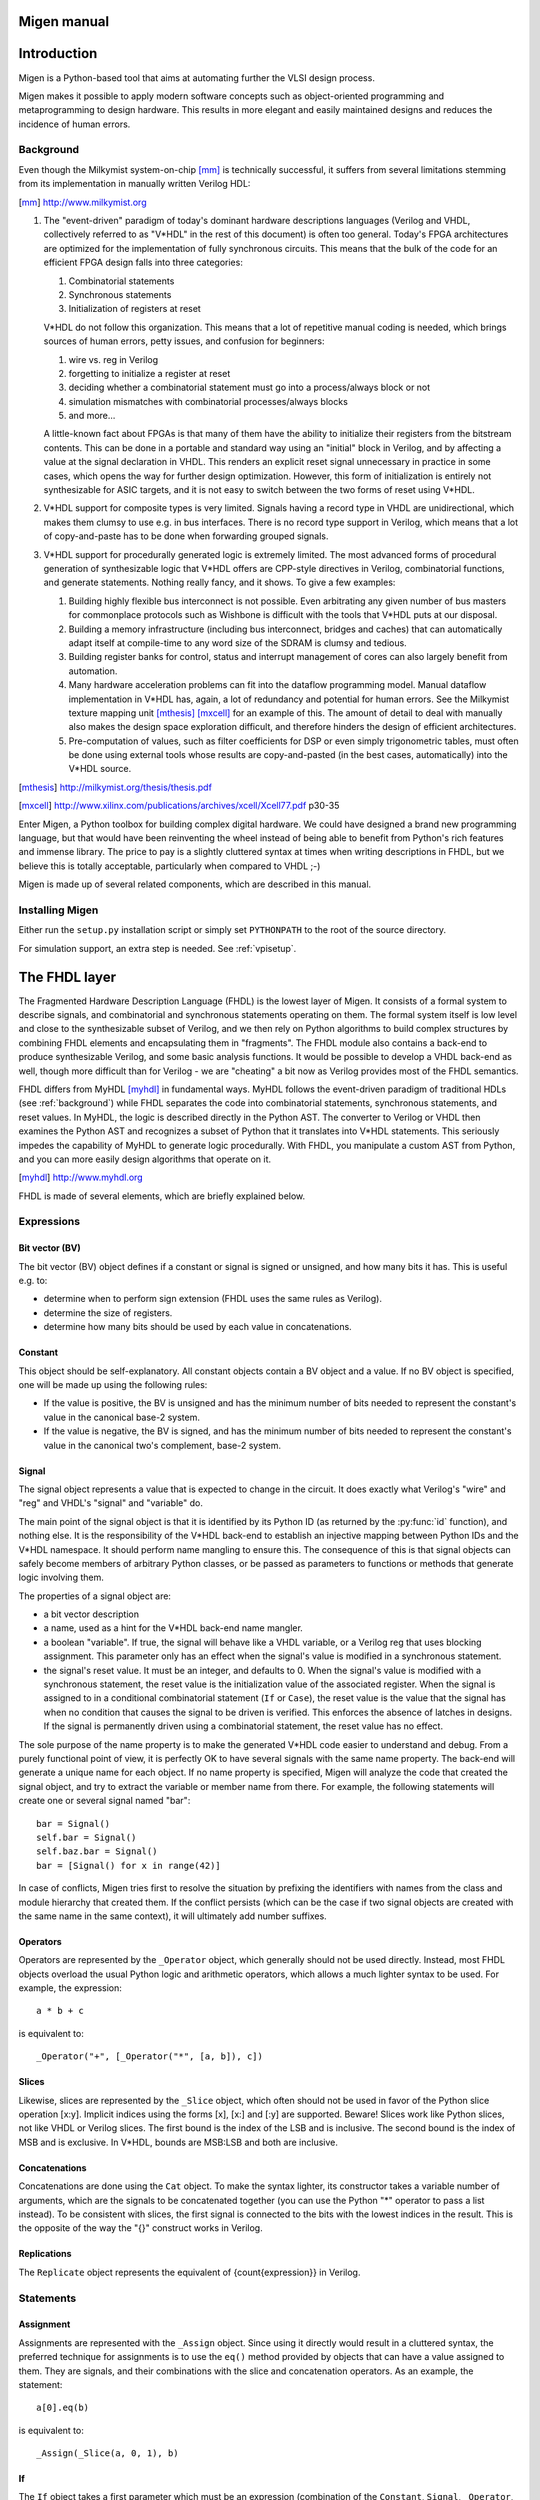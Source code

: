 Migen manual
############

Introduction
############

Migen is a Python-based tool that aims at automating further the VLSI design process.

Migen makes it possible to apply modern software concepts such as object-oriented programming and metaprogramming to design hardware. This results in more elegant and easily maintained designs and reduces the incidence of human errors.

.. _background:

Background
**********

Even though the Milkymist system-on-chip [mm]_ is technically successful, it suffers from several limitations stemming from its implementation in manually written Verilog HDL:

.. [mm] http://www.milkymist.org

#. The "event-driven" paradigm of today's dominant hardware descriptions languages (Verilog and VHDL, collectively referred to as "V*HDL" in the rest of this document) is often too general. Today's FPGA architectures are optimized for the implementation of fully synchronous circuits. This means that the bulk of the code for an efficient FPGA design falls into three categories:

   #. Combinatorial statements
   #. Synchronous statements
   #. Initialization of registers at reset

   V*HDL do not follow this organization. This means that a lot of repetitive manual coding is needed, which brings sources of human errors, petty issues, and confusion for beginners:
   
   #. wire vs. reg in Verilog
   #. forgetting to initialize a register at reset
   #. deciding whether a combinatorial statement must go into a process/always block or not
   #. simulation mismatches with combinatorial processes/always blocks
   #. and more...
   
   A little-known fact about FPGAs is that many of them have the ability to initialize their registers from the bitstream contents. This can be done in a portable and standard way using an "initial" block in Verilog, and by affecting a value at the signal declaration in VHDL. This renders an explicit reset signal unnecessary in practice in some cases, which opens the way for further design optimization. However, this form of initialization is entirely not synthesizable for ASIC targets, and it is not easy to switch between the two forms of reset using V*HDL.

#. V*HDL support for composite types is very limited. Signals having a record type in VHDL are unidirectional, which makes them clumsy to use e.g. in bus interfaces. There is no record type support in Verilog, which means that a lot of copy-and-paste has to be done when forwarding grouped signals.

#. V*HDL support for procedurally generated logic is extremely limited. The most advanced forms of procedural generation of synthesizable logic that V*HDL offers are CPP-style directives in Verilog, combinatorial functions, and generate statements. Nothing really fancy, and it shows. To give a few examples:

   #. Building highly flexible bus interconnect is not possible. Even arbitrating any given number of bus masters for commonplace protocols such as Wishbone is difficult with the tools that V*HDL puts at our disposal.
   #. Building a memory infrastructure (including bus interconnect, bridges and caches) that can automatically adapt itself at compile-time to any word size of the SDRAM is clumsy and tedious.
   #. Building register banks for control, status and interrupt management of cores can also largely benefit from automation.
   #. Many hardware acceleration problems can fit into the dataflow programming model. Manual dataflow implementation in V*HDL has, again, a lot of redundancy and potential for human errors. See the Milkymist texture mapping unit [mthesis]_ [mxcell]_ for an example of this. The amount of detail to deal with manually also makes the design space exploration difficult, and therefore hinders the design of efficient architectures.
   #. Pre-computation of values, such as filter coefficients for DSP or even simply trigonometric tables, must often be done using external tools whose results are copy-and-pasted (in the best cases, automatically) into the V*HDL source.

.. [mthesis] http://milkymist.org/thesis/thesis.pdf
.. [mxcell] http://www.xilinx.com/publications/archives/xcell/Xcell77.pdf p30-35
   
Enter Migen, a Python toolbox for building complex digital hardware. We could have designed a brand new programming language, but that would have been reinventing the wheel instead of being able to benefit from Python's rich features and immense library. The price to pay is a slightly cluttered syntax at times when writing descriptions in FHDL, but we believe this is totally acceptable, particularly when compared to VHDL ;-)

Migen is made up of several related components, which are described in this manual.

Installing Migen
****************
Either run the ``setup.py`` installation script or simply set ``PYTHONPATH`` to the root of the source directory.

For simulation support, an extra step is needed. See :ref:`vpisetup`.


The FHDL layer
##############

The Fragmented Hardware Description Language (FHDL) is the lowest layer of Migen. It consists of a formal system to describe signals, and combinatorial and synchronous statements operating on them. The formal system itself is low level and close to the synthesizable subset of Verilog, and we then rely on Python algorithms to build complex structures by combining FHDL elements and encapsulating them in "fragments".
The FHDL module also contains a back-end to produce synthesizable Verilog, and some basic analysis functions. It would be possible to develop a VHDL back-end as well, though more difficult than for Verilog - we are "cheating" a bit now as Verilog provides most of the FHDL semantics.

FHDL differs from MyHDL [myhdl]_ in fundamental ways. MyHDL follows the event-driven paradigm of traditional HDLs (see :ref:`background`) while FHDL separates the code into combinatorial statements, synchronous statements, and reset values. In MyHDL, the logic is described directly in the Python AST. The converter to Verilog or VHDL then examines the Python AST and recognizes a subset of Python that it translates into V*HDL statements. This seriously impedes the capability of MyHDL to generate logic procedurally. With FHDL, you manipulate a custom AST from Python, and you can more easily design algorithms that operate on it.

.. [myhdl] http://www.myhdl.org

FHDL is made of several elements, which are briefly explained below.

Expressions
***********

Bit vector (BV)
===============
The bit vector (BV) object defines if a constant or signal is signed or unsigned, and how many bits it has. This is useful e.g. to:

* determine when to perform sign extension (FHDL uses the same rules as Verilog).
* determine the size of registers.
* determine how many bits should be used by each value in concatenations.

Constant
========
This object should be self-explanatory. All constant objects contain a BV object and a value. If no BV object is specified, one will be made up using the following rules:

* If the value is positive, the BV is unsigned and has the minimum number of bits needed to represent the constant's value in the canonical base-2 system.
* If the value is negative, the BV is signed, and has the minimum number of bits needed to represent the constant's value in the canonical two's complement, base-2 system.

Signal
======
The signal object represents a value that is expected to change in the circuit. It does exactly what Verilog's "wire" and "reg" and VHDL's "signal" and "variable" do.

The main point of the signal object is that it is identified by its Python ID (as returned by the :py:func:`id` function), and nothing else. It is the responsibility of the V*HDL back-end to establish an injective mapping between Python IDs and the V*HDL namespace. It should perform name mangling to ensure this. The consequence of this is that signal objects can safely become members of arbitrary Python classes, or be passed as parameters to functions or methods that generate logic involving them.

The properties of a signal object are:

* a bit vector description
* a name, used as a hint for the V*HDL back-end name mangler.
* a boolean "variable". If true, the signal will behave like a VHDL variable, or a Verilog reg that uses blocking assignment. This parameter only has an effect when the signal's value is modified in a synchronous statement.
* the signal's reset value. It must be an integer, and defaults to 0. When the signal's value is modified with a synchronous statement, the reset value is the initialization value of the associated register. When the signal is assigned to in a conditional combinatorial statement (``If`` or ``Case``), the reset value is the value that the signal has when no condition that causes the signal to be driven is verified. This enforces the absence of latches in designs. If the signal is permanently driven using a combinatorial statement, the reset value has no effect.
  
The sole purpose of the name property is to make the generated V*HDL code easier to understand and debug. From a purely functional point of view, it is perfectly OK to have several signals with the same name property. The back-end will generate a unique name for each object. If no name property is specified, Migen will analyze the code that created the signal object, and try to extract the variable or member name from there. For example, the following statements will create one or several signal named "bar": ::

  bar = Signal()
  self.bar = Signal()
  self.baz.bar = Signal()
  bar = [Signal() for x in range(42)]

In case of conflicts, Migen tries first to resolve the situation by prefixing the identifiers with names from the class and module hierarchy that created them. If the conflict persists (which can be the case if two signal objects are created with the same name in the same context), it will ultimately add number suffixes.

Operators
=========
Operators are represented by the ``_Operator`` object, which generally should not be used directly. Instead, most FHDL objects overload the usual Python logic and arithmetic operators, which allows a much lighter syntax to be used. For example, the expression: ::

  a * b + c

is equivalent to::

  _Operator("+", [_Operator("*", [a, b]), c])

Slices
======
Likewise, slices are represented by the ``_Slice`` object, which often should not be used in favor of the Python slice operation [x:y]. Implicit indices using the forms [x], [x:] and [:y] are supported. Beware! Slices work like Python slices, not like VHDL or Verilog slices. The first bound is the index of the LSB and is inclusive. The second bound is the index of MSB and is exclusive. In V*HDL, bounds are MSB:LSB and both are inclusive.

Concatenations
==============
Concatenations are done using the ``Cat`` object. To make the syntax lighter, its constructor takes a variable number of arguments, which are the signals to be concatenated together (you can use the Python "*" operator to pass a list instead).
To be consistent with slices, the first signal is connected to the bits with the lowest indices in the result. This is the opposite of the way the "{}" construct works in Verilog.

Replications
============
The ``Replicate`` object represents the equivalent of {count{expression}} in Verilog.

Statements
**********

Assignment
==========
Assignments are represented with the ``_Assign`` object. Since using it directly would result in a cluttered syntax, the preferred technique for assignments is to use the ``eq()`` method provided by objects that can have a value assigned to them. They are signals, and their combinations with the slice and concatenation operators.
As an example, the statement: ::

  a[0].eq(b)

is equivalent to: ::

  _Assign(_Slice(a, 0, 1), b)

If
==
The ``If`` object takes a first parameter which must be an expression (combination of the ``Constant``, ``Signal``, ``_Operator``, ``_Slice``, etc. objects) representing the condition, then a variable number of parameters representing the statements (``_Assign``, ``If``, ``Case``, etc. objects) to be executed when the condition is verified.

The ``If`` object defines a ``Else()`` method, which when called defines the statements to be executed when the condition is not true. Those statements are passed as parameters to the variadic method.

For convenience, there is also a ``Elif()`` method.

Example: ::

  If(tx_count16 == 0,
      tx_bitcount.eq(tx_bitcount + 1),
      If(tx_bitcount == 8,
          self.tx.eq(1)
      ).Elif(tx_bitcount == 9,
          self.tx.eq(1),
          tx_busy.eq(0)
      ).Else(
          self.tx.eq(tx_reg[0]),
          tx_reg.eq(Cat(tx_reg[1:], 0))
      )
  )

Case
====
The ``Case`` object constructor takes as first parameter the expression to be tested, then a variable number of lists describing the various cases.

Each list contains an expression (typically a constant) describing the value to be matched, followed by the statements to be executed when there is a match. The head of the list can be the an instance of the ``Default`` object.

Special elements
****************

Instances
=========
Instance objects represent the parametrized instantiation of a V*HDL module, and the connection of its ports to FHDL signals. They are useful in a number of cases:

* reusing legacy or third-party V*HDL code.
* using special FPGA features (DCM, ICAP, ...).
* implementing logic that cannot be expressed with FHDL (asynchronous circuits, ...).
* breaking down a Migen system into multiple sub-systems, possibly using different clock domains.

The properties of the instance object are:

* the type of the instance (i.e. name of the instantiated module).
* a list of output ports of the instantiated module. Each element of the list is a pair containing a string, which is the name of the module's port, and either an existing signal (on which the port will be connected to) or a BV (which will cause the creation of a new signal).
* a list of input ports (likewise).
* a list of (name, value) pairs for the parameters ("generics" in VHDL) of the module.
* the name of the clock port of the module (if any). If this is specified, the port will be connected to the system clock.
* the name of the reset port of the module (likewise).
* the name of the instance (can be mangled like signal names).

Memories
========
Memories (on-chip SRAM) are supported using a mechanism similar to instances.

A memory object has the following parameters:

* the width, which is the number of bits in each word.
* the depth, which represents the number of words in the memory.
* an optional list of integers used to initialize the memory.
* a list of port descriptions.

Each port description contains:

* the address signal (mandatory).
* the data read signal (mandatory).
* the write enable signal (optional). If the port is using masked writes, the width of the write enable signal should match the number of sub-words.
* the data write signal (iff there is a write enable signal).
* whether reads are synchronous (default) or asynchronous.
* the read enable port (optional, ignored for asynchronous ports).
* the write granularity (default 0), which defines the number of bits in each sub-word. If it is set to 0, the port is using whole-word writes only and the width of the write enable signal must be 1. This parameter is ignored if there is no write enable signal.
* the mode of the port (default ``WRITE_FIRST``, ignored for asynchronous ports). It can be:

  * ``READ_FIRST``: during a write, the previous value is read.
  * ``WRITE_FIRST``: the written value is returned.
  * ``NO_CHANGE``: the data read signal keeps its previous value on a write.

Migen generates behavioural V*HDL code that should be compatible with all simulators and, if the number of ports is <= 2, most FPGA synthesizers. If a specific code is needed, the memory generator function can be overriden using the ``memory_handler`` parameter of the conversion function.

Fragments
*********
A "fragment" is a unit of logic, which is composed of:

* a list of combinatorial statements.
* a list of synchronous statements.
* a list of instances.
* a list of memories.
* a set of pads, which are signals intended to be connected to off-chip devices.
* a list of simulation functions (see :ref:`simulating`).

Fragments can reference arbitrary signals, including signals that are referenced in other fragments. Fragments can be combined using the "+" operator, which returns a new fragment containing the concatenation of each pair of lists.

Fragments can be passed to the back-end for conversion to Verilog.

By convention, classes that generate logic implement a method called ``get_fragment``. When called, this method builds a new fragment implementing the desired functionality of the class, and returns it. This convention allows fragments to be built automatically by combining the fragments from all relevant objects in the local scope, by using the autofragment module.

Conversion for synthesis
************************

Any FHDL fragment (except, of course, its simulation functions) can be converted into synthesizable Verilog HDL. This is accomplished by using the ``convert`` function in the ``verilog`` module.

Migen does not provide support for any specific synthesis tools or ASIC/FPGA technologies. Users must run themselves the generated code through the appropriate tool flow for hardware implementation.

Bus support
###########

Migen Bus contains classes providing a common structure for master and slave interfaces of the following buses:

* Wishbone [wishbone]_, the general purpose bus recommended by Opencores.
* CSR-2 (see :ref:`csr2`), a low-bandwidth, resource-sensitive bus designed for accessing the configuration and status registers of cores from software.
* ASMIbus (see :ref:`asmi`), a split-transaction bus optimized for use with a high-performance, out-of-order SDRAM controller.
* DFI [dfi]_ (partial), a standard interface protocol between memory controller logic and PHY interfaces.

.. [wishbone] http://cdn.opencores.org/downloads/wbspec_b4.pdf
.. [dfi] http://www.ddr-phy.org/

It also provides interconnect components for these buses, such as arbiters and address decoders. The strength of the Migen procedurally generated logic can be illustrated by the following example: ::

  wbcon = wishbone.InterconnectShared(
      [cpu.ibus, cpu.dbus, ethernet.dma, audio.dma],
      [(0, norflash.bus), (1, wishbone2asmi.wishbone),
      (3, wishbone2csr.wishbone)])

In this example, the interconnect component generates a 4-way round-robin arbiter, multiplexes the master bus signals into a shared bus, determines that the address decoding must occur on 2 bits, and connects all slave interfaces to the shared bus, inserting the address decoder logic in the bus cycle qualification signals and multiplexing the data return path. It can recognize the signals in each core's bus interface thanks to the common structure mandated by Migen Bus. All this happens automatically, using only that much user code. The resulting interconnect logic can be retrieved using ``wbcon.get_fragment()``, and combined with the fragments from the rest of the system.


Configuration and Status Registers
**********************************

.. _csr2:

CSR-2 bus
=========
The CSR-2 bus, is a low-bandwidth, resource-sensitive bus designed for accessing the configuration and status registers of cores from software.

It is the successor of the CSR bus used in Milkymist SoC 1.x, with two modifications:

* Up to 32 slave devices (instead of 16)
* Data words are 8 bits (instead of 32)

Generating register banks
=========================
Migen Bank is a system comparable to wishbone-gen [wbgen]_, which automates the creation of configuration and status register banks and interrupt/event managers implemented in cores.

.. [wbgen] http://www.ohwr.org/projects/wishbone-gen

Bank takes a description made up of a list of registers and generates logic implementing it with a slave interface compatible with Migen Bus.

A register can be "raw", which means that the core has direct access to it. It also means that the register width must be less or equal to the bus word width. In that case, the register object provides the following signals:

* ``r``, which contains the data written from the bus interface.
* ``re``, which is the strobe signal for ``r``. It is active for one cycle, after or during a write from the bus. r is only valid when re is high.
* ``w``, which must provide at all times the value to be read from the bus.

Registers that are not raw are managed by Bank and contain fields. If the sum of the widths of all fields attached to a register exceeds the bus word width, the register will automatically be sliced into words of the maximum size and implemented at consecutive bus addresses, MSB first. Field objects have two parameters, ``access_bus`` and ``access_dev``, determining respectively the access policies for the bus and core sides. They can take the values ``READ_ONLY``, ``WRITE_ONLY`` and ``READ_WRITE``.
If the device can read, the field object provides the r signal, which contains at all times the current value of the field (kept by the logic generated by Bank).
If the device can write, the field object provides the following signals:

* ``w``, which provides the value to be written into the field.
* ``we``, which strobes the value into the field.

As a special exception, fields that are read-only from the bus and write-only for the device do not use the ``we`` signal. Instead, the device must permanently drive valid data on the ``w`` signal.

Generating interrupt controllers
================================
TODO: please document me!

.. _asmi:

Advanced System Memory Infrastructure
*************************************

Rationale
=========
The lagging of the DRAM semiconductor processes behind the logic processes has led the industry into a subtle way of ever increasing memory performance.

Modern devices feature a DRAM core running at a fraction of the logic frequency, whose wide data bus is serialized and deserialized to and from the faster clock domain. Further, the presence of more banks increases page hit rate and provides opportunities for parallel execution of commands to different banks.

A first-generation SDR-133 SDRAM chip runs both DRAM, I/O and logic at 133MHz and features 4 banks. A 16-bit chip has a 16-bit DRAM core.

A newer DDR3-1066 chip still runs the DRAM core at 133MHz, but the logic at 533MHz (4 times the DRAM frequency) and the I/O at 1066Mt/s (8 times the DRAM frequency). A 16-bit chip has a 128-bit internal DRAM core. Such a device features 8 banks. Note that the serialization also introduces multiplied delays (e.g. CAS latency) when measured in number of cycles of the logic clock.

To take full advantage of these new architectures, the memory controller should be able to peek ahead at the incoming requests and service several of them in parallel, while respecting the various timing specifications of each DRAM bank and avoiding conflicts for the shared data lines. Going further in this direction, a controller able to complete transfers out of order can provide even more performance by:

#. grouping requests by DRAM row, in order to minimize time spent on precharging and activating banks.
#. grouping requests by direction (read or write) in order to minimize delays introduced by bus turnaround and write recovery times.
#. being able to complete a request that hits a page earlier than a concurrent one which requires the cycling of another bank.

The first two techniques are explained with more details in [drreorder]_.

.. [drreorder] http://www.xilinx.com/txpatches/pub/documentation/misc/improving%20ddr%20sdram%20efficiency.pdf

To enable the efficient implementation of these mechanisms, a new communication protocol with the memory controller must be devised. Migen and Milkymist SoC (-NG) implement their own bus, called ASMIbus, based on the split-transaction principle.

Topology
========
The ASMI consists of a memory controller (e.g. ASMIcon) containing a hub that connects the multiple masters, handles transaction tags, and presents a view of the pending requests to the rest of the memory controller.

Links between the masters and the hub are using the same ASMIbus protocol described below.

It is suggested that memory controllers use an interface to a PHY compatible with DFI [dfi]_. The DFI clock can be the same as the ASMIbus clock, with optional serialization and deserialization happening across the PHY, as specified in the DFI standard.

TODO: figure

Signals
=======
The ASMIbus consists of two parts: the control signals, and the data signals.

The control signals are used to issue requests.

* Master-to-Hub:

  * ``adr`` communicates the memory address to be accessed. The unit is the word width of the particular implementation of ASMIbus.
  * ``we`` is the write enable signal.
  * ``stb`` qualifies the transaction request, and should be asserted until ``ack`` goes high.

* Hub-to-Master

  * ``tag_issue`` is an integer representing the transaction ("tag") attributed by the hub. The width of this signal is determined by the maximum number of in-flight transactions that the hub port can handle.
  * ``ack`` is asserted when ``tag_issue`` is valid and the transaction has been registered by the hub. A hub may assert ``ack`` even when ``stb`` is low, which means it is ready to accept any new transaction and will do as soon as ``stb`` goes high.

The data signals are used to complete requests.

* Hub-to-Master

  * ``tag_call`` is used to identify the transaction for which the data is "called". It takes the tag value that has been previously attributed by the hub to that transaction during the issue phase.
  * ``call`` qualifies ``tag_call``.
  * ``data_r`` returns data from the DRAM in the case of a read transaction. It is valid for one cycle after CALL has been asserted and ``tag_call`` has identified the transaction. The value of this signal is undefined for the cycle after a write transaction data have been called.

* Master-to-Hub

  * ``data_w`` must supply data to the controller from the appropriate write transaction, on the cycle after they have been called using ``call`` and ``tag_call``.
  * ``data_wm`` are the byte-granular write data masks. They are used in combination with ``data_w`` to identify the bytes that should be modified in the memory. The ``data_wm`` bit should be high for its corresponding ``data_w`` byte to be written.

In order to avoid duplicating the tag matching and tracking logic, the master-to-hub data signals must be driven low when they are not in use, so that they can be simply ORed together inside the memory controller. This way, only masters have to track (their own) transactions for arbitrating the data lines.

Tags represent in-flight transactions. The hub can reissue a tag as soon as the cycle when it appears on ``tag_call``.

SDRAM burst length and clock ratios
===================================
A system using ASMI must set the SDRAM burst length B, the ASMIbus word width W and the ratio between the ASMIbus clock frequency Fa and the SDRAM I/O frequency Fi so that all data transfers last for exactly one ASMIbus cycle.

More explicitly, these relations must be verified:

B = Fi/Fa

W = B*[number of SDRAM I/O pins]

For DDR memories, the I/O frequency is twice the logic frequency.

Example transactions
====================
TODO: please document me!

Using ASMI with Migen
=====================
TODO: please document me!

Dataflow synthesis
##################
.. WARNING::
   This is experimental and incomplete.

Many hardware acceleration problems can be expressed in the dataflow paradigm, that is, using a directed graph representing the flow of data between actors.

Actors in Migen are written directly in FHDL. This maximizes the flexibility: for example, an actor can implement a DMA master to read data from system memory. It is conceivable that a CAL [cal]_ to FHDL compiler be implemented at some point, to support higher level descriptions of some actors and reuse of third-party RVC-CAL applications. [orcc]_ [orcapps]_ [opendf]_

.. [cal] http://opendf.svn.sourceforge.net/viewvc/opendf/trunk/doc/GentleIntro/GentleIntro.pdf
.. [orcc] http://orcc.sourceforge.net/
.. [orcapps] http://orc-apps.sourceforge.net/
.. [opendf] http://opendf.sourceforge.net/

Actors communicate by exchanging tokens, whose flow is typically controlled using handshake signals (strobe/ack).

Each actor has a "scheduling model". It can be:

* N-sequential: the actor fires when tokens are available at all its inputs, and it produces one output token after N cycles. It cannot accept new input tokens until it has produced its output. A multicycle integer divider would use this model.
* N-pipelined: similar to the sequential model, but the actor can always accept new input tokens. It produces an output token N cycles of latency after accepting input tokens. A pipelined multiplier would use this model.
* Dynamic: the general case, when no simple hypothesis can be made on the token flow behaviour of the actor. An actor accessing system memory on a shared bus would use this model.

Migen Flow automatically generates handshake logic for the first two scheduling models. In the third case, the FHDL descriptions for the logic driving the handshake signals must be provided by the actor.

An actor can be a composition of other actors.

Actor graphs are managed using the NetworkX [networkx]_ library.

.. [networkx] http://networkx.lanl.gov/

.. _simulating:

Simulating a Migen design
#########################
Migen allows you to easily simulate your FHDL design and interface it with arbitrary Python code.

To interpret the design, the FHDL structure is simply converted into Verilog and then simulated using an external program (e.g. Icarus Verilog). This is is intrinsically compatible with VHDL/Verilog instantiations from Migen and maximizes software reuse.

To interface the external simulator to Python, a VPI task is called at each clock cycle and implement the test bench functionality proper - which can be fully written in Python.

Signals inside the simulator can be read and written using VPI as well. This is how the Python test bench generates stimulus and obtains the values of signals for processing.

.. _vpisetup:

Installing the VPI module
*************************
To communicate with the external simulator, Migen uses a UNIX domain socket and a custom protocol which is handled by a VPI plug-in (written in C) on the simulator side.

To build and install this plug-in, run the following commands from the ``vpi`` directory: ::

  make [INCDIRS=-I/usr/...]
  make install [INSTDIR=/usr/...]

The variable ``INCDIRS`` (default: empty) can be used to give a list of paths where to search for the include files. This is useful considering that different Linux distributions put the ``vpi_user.h`` file in various locations.

The variable ``INSTDIR`` (default: ``/usr/lib/ivl``) specifies where the ``migensim.vpi`` file is to be installed.

This plug-in is designed for Icarus Verilog, but can probably be used with most Verilog simulators with minor modifications.

The generic simulator object
****************************
The generic simulator object (``migen.sim.generic.Simulator``) is the central component of the simulation.

Creating a simulator object
===========================
The constructor of the ``Simulator`` object takes the following parameters:

#. The fragment to simulate. The fragment can (and generally does) contain both synthesizable code and a non-synthesizable list of simulation functions.
#. A simulator runner object (see :ref:`simrunner`).
#. A top-level object (see :ref:`toplevel`). With the default value of ``None``, the simulator creates a default top-level object itself.
#. The name of the UNIX domain socket used to communicate with the external simulator through the VPI plug-in (default: "simsocket").

Running the simulation
======================
Running the simulation is achieved by calling the ``run`` method of the ``Simulator`` object.

It takes an optional parameter that defines the maximum number of clock cycles that this call simulates. The default value of -1 sets no cycle limit.

The simulation runs until the maximum number of cycles is reached, or a simulation function sets the property ``interrupt`` to ``True`` in the ``Simulator`` object.

At each clock cycle, the ``Simulator`` object runs in turn all simulation functions listed in the fragment. Simulation functions must take exactly one parameter which is used by the instance of the ``Simulator`` object to pass a reference to itself.

Simulation functions can read the current simulator cycle by reading the ``cycle_counter`` property of the ``Simulator``. The cycle counter's value is 0 for the cycle immediately following the reset cycle.

Reading and writing signals
===========================
Reading and writing signals is done by calling the ``Simulator`` object's methods ``rd`` and ``wr`` (respectively) from simulation functions.

The ``rd`` method takes the FHDL ``Signal`` object to read and returns its value as a Python integer. The returned integer is the value of the signal immediately before the clock edge.

The ``wr`` method takes a ``Signal`` object and the value to write as a Python integer. The signal takes the new value immediately after the clock edge.

The semantics of reads and writes (respectively immediately before and after the clock edge) match those of the non-blocking assignment in Verilog. Note that because of Verilog's design, reading "variable" signals (i.e. written to using blocking assignment) directly may give unexpected and non-deterministic results and is not supported. You should instead read the values of variables after they have gone through a non-blocking assignment in the same ``always`` block.

Reading and writing memories
============================
References to FHDL ``Memory`` objects can also be passed to the ``rd`` and ``wr`` methods. In this case, they take an additional parameter for the memory address.

Initializing signals and memories
=================================
A simulation function can access (and typically initialize) signals and memories during the reset cycle if it has its property ``initialize`` set to ``True``.

In this case, it will be run once at the beginning of the simulation with a cycle counter value of -1 indicating the reset cycle.

.. _simrunner:

The external simulator runner
*****************************

Role
====
The runner object is responsible for starting the external simulator, loading the VPI module, and feeding the generated Verilog into the simulator.

It must implement a ``start`` method, called by the ``Simulator``, which takes two strings as parameters. They contain respectively the Verilog source of the top-level design and the converted fragment.

Icarus Verilog support
======================
Migen comes with a ``migen.sim.icarus.Runner`` object that supports Icarus Verilog.

Its constructor has the following optional parameters:

#. ``extra_files`` (default: ``None``): lists additional Verilog files to simulate.
#. ``top_file`` (default: "migensim_top.v"): name of the temporary file containing the top-level.
#. ``dut_file`` (default: "migensim_dut.v"): name of the temporary file containing the converted fragment.
#. ``vvp_file`` (default: ``None``): name of the temporary file compiled by Icarus Verilog. When ``None``, becomes ``dut_file + "vp"``.
#. ``keep_files`` (default: ``False``): do not delete temporary files. Useful for debugging.

.. _toplevel:

The top-level object
********************

Role of the top-level object
============================
The top-level object is responsible for generating the Verilog source for the top-level test bench.

It must implement a method ``get`` that takes as parameter the name of the UNIX socket the VPI plugin should connect to, and returns the full Verilog source as a string.

It must have the following attributes (which are read by the ``Simulator`` object):

* ``clk_name``: name of the clock signal.
* ``rst_name``: name of the reset signal.
* ``dut_type``: module type of the converted fragment.
* ``dut_name``: name used for instantiating the converted fragment.
* ``top_name``: name/module type of the top-level design.

Role of the generated Verilog
=============================
The generated Verilog must:

#. instantiate the converted fragment and connect its clock and reset ports.
#. produce a running clock signal.
#. assert the reset signal for the first cycle and deassert it immediately after.
#. at the beginning, call the task ``$migensim_connect`` with the UNIX socket name as parameter.
#. at each rising clock edge, call the task ``$migensim_tick``. It is an error to call ``$migensim_tick`` before a call to ``$migensim_connect``.
#. set up the optional VCD output file.

The generic top-level object
============================
Migen comes with a ``migen.sim.generic.TopLevel`` object that implements the above behaviour. It should be usable in the majority of cases.

The main parameters of its constructor are the output VCD file (default: ``None``) and the levels of hierarchy that must be present in the VCD (default: 1).

Basic simulation example
========================
::

	from migen.fhdl.structure import *
	from migen.sim.generic import Simulator
	from migen.sim.icarus import Runner

	class Counter:
		def __init__(self):
			self.count = Signal(BV(4))
		
		def do_simulation(self, s):
			print("Count: " + str(s.rd(self.count)))
		
		def get_fragment(self):
			sync = [self.count.eq(self.count + 1)]
			sim = [self.do_simulation]
			return Fragment(sync=sync, sim=sim)

	def main():
		dut = Counter()
		sim = Simulator(dut.get_fragment(), Runner())
		sim.run(20)

	main()
